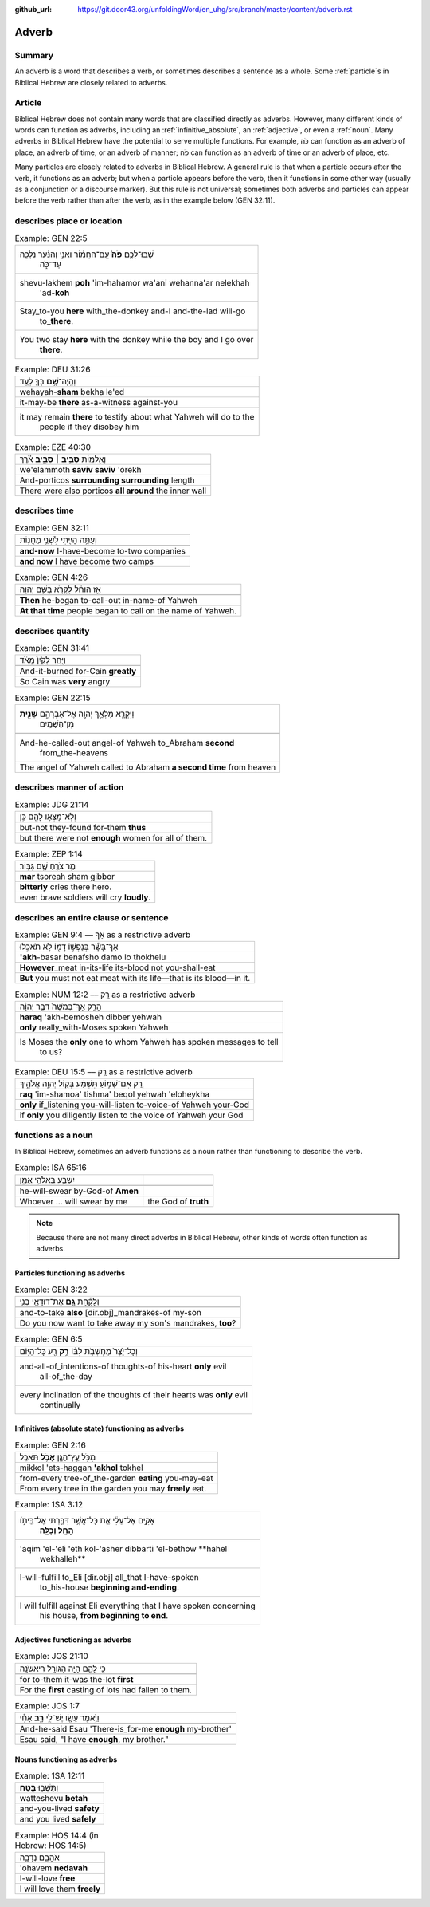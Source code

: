:github_url: https://git.door43.org/unfoldingWord/en_uhg/src/branch/master/content/adverb.rst

.. _adverb:

Adverb
======

Summary
-------

An adverb is a word that describes a verb, or sometimes describes a
sentence as a whole. Some 
:ref:`particle`\s 
in Biblical Hebrew are closely related to adverbs.

Article
-------

Biblical Hebrew does not contain many words that are classified directly
as adverbs. However, many different kinds of words can
function as adverbs, including an
:ref:`infinitive_absolute`, an
:ref:`adjective`,
or even a
:ref:`noun`.
Many adverbs in Biblical Hebrew have the potential to serve multiple
functions. For example, כֹּה can function as an adverb of place, an
adverb of time, or an adverb of manner; פֹּה can function as an adverb
of time or an adverb of place, etc.

Many particles are closely related to adverbs in Biblical Hebrew. A
general rule is that when a particle occurs after the verb, it functions
as an adverb; but when a particle appears before the verb, then it
functions in some other way (usually as a conjunction or a discourse marker). But
this rule is not universal; sometimes both adverbs and particles
can appear before the verb rather than after the verb, as in the
example below (GEN 32:11).

describes place or location
---------------------------

.. csv-table:: Example: GEN 22:5

  "שְׁבוּ־לָכֶ֥ם **פֹּה֙** עִֽם־הַחֲמ֔וֹר וַאֲנִ֣י וְהַנַּ֔עַר נֵלְכָ֖ה
     עַד־כֹּ֑ה"
  "shevu-lakhem **poh** 'im-hahamor wa'ani wehanna'ar nelekhah
     'ad-**koh**"
  "Stay\_to-you **here** with\_the-donkey and-I and-the-lad will-go
     to\_\ **there**."
  "You two stay **here** with the donkey while the boy and I go over
     **there**."

.. csv-table:: Example: DEU 31:26

  וְהָֽיָה־\ **שָׁ֥ם** בְּךָ֖ לְעֵֽד׃
  wehayah-\ **sham** bekha le'ed
  it-may-be **there** as-a-witness against-you
  "it may remain **there** to testify about what Yahweh will do to the
     people if they disobey him"

.. csv-table:: Example: EZE 40:30

  וְאֵֽלַמּ֖וֹת **סָבִ֣יב ׀ סָבִ֑יב** אֹ֗רֶךְ
  we'elammoth **saviv saviv** 'orekh
  And-porticos **surrounding surrounding** length
  There were also porticos **all around** the inner wall

describes time
--------------

.. csv-table:: Example: GEN 32:11

  וְעַתָּ֥ה הָיִ֖יתִי לִשְׁנֵ֥י מַחֲנֽוֹת
  
  **and-now** I-have-become to-two companies
  **and now** I have become two camps

.. csv-table:: Example: GEN 4:26

  אָ֣ז הוּחַ֔ל לִקְרֹ֖א בְּשֵׁ֥ם יְהוָֽה
  
  **Then** he-began to-call-out in-name-of Yahweh
  **At that time** people began to call on the name of Yahweh.

describes quantity
------------------

.. csv-table:: Example: GEN 31:41

  וַיִּ֤חַר לְקַ֙יִן֙ מְאֹ֔ד
  
  And-it-burned for-Cain **greatly**
  So Cain was **very** angry

.. csv-table:: Example: GEN 22:15

  "וַיִּקְרָ֛א מַלְאַ֥ךְ יְהוָ֖ה אֶל־אַבְרָהָ֑ם **שֵׁנִ֖ית**
     מִן־הַשָּׁמָֽיִם"
  
  "And-he-called-out angel-of Yahweh to\_Abraham **second**
     from\_the-heavens"
  The angel of Yahweh called to Abraham **a second time** from heaven

describes manner of action
--------------------------

.. csv-table:: Example: JDG 21:14

  וְלֹֽא־מָצְא֥וּ לָהֶ֖ם כֵּֽן׃
  
  but-not they-found for-them **thus**
  but there were not **enough** women for all of them.

.. csv-table:: Example: ZEP 1:14

  מַ֥ר צֹרֵ֖חַ שָׁ֥ם גִּבּֽוֹר׃
  **mar** tsoreah sham gibbor
  **bitterly** cries there hero.
  even brave soldiers will cry **loudly**.

describes an entire clause or sentence
--------------------------------------

.. csv-table:: Example: GEN 9:4 ––  אַךְ as a restrictive adverb

  אַךְ־בָּשָׂ֕ר בְּנַפְשׁ֥וֹ דָמ֖וֹ לֹ֥א תֹאכֵֽלוּ׃
  **'akh**-basar benafsho damo lo thokhelu
  **However**\ \_meat in-its-life its-blood not you-shall-eat
  **But** you must not eat meat with its life—that is its blood—in it.

.. csv-table:: Example: NUM 12:2 –– רַ֥ק as a restrictive adverb

  הֲרַ֤ק אַךְ־בְּמֹשֶׁה֙ דִּבֶּ֣ר יְהוָ֔ה
  **haraq** 'akh-bemosheh dibber yehwah
  **only** really\_with-Moses spoken Yahweh
  "Is Moses the **only** one to whom Yahweh has spoken messages to tell
     to us?"

.. csv-table:: Example: DEU 15:5 –– רַ֥ק as a restrictive adverb

  רַ֚ק אִם־שָׁמ֣וֹעַ תִּשְׁמַ֔ע בְּק֖וֹל יְהוָ֣ה אֱלֹהֶ֑יךָ
  **raq** 'im-shamoa' tishma' beqol yehwah 'eloheykha
  **only** if\_listening you-will-listen to-voice-of Yahweh your-God
  if **only** you diligently listen to the voice of Yahweh your God

functions as a noun
-------------------

In Biblical Hebrew, sometimes an adverb functions as a noun rather than functioning to describe the verb.

.. csv-table:: Example: ISA 65:16

  יִשָּׁבַ֖ע בֵּאלֹהֵ֣י אָמֵ֑ן
  
  he-will-swear by-God-of **Amen**
  Whoever ... will swear by me, the God of **truth**

.. note:: Because there are not many direct adverbs in Biblical Hebrew, other kinds of words often function as adverbs.

Particles functioning as adverbs
~~~~~~~~~~~~~~~~~~~~~~~~~~~~~~~~

.. csv-table:: Example: GEN 3:22

  וְלָקַ֕חַת **גַּ֥ם** אֶת־דּוּדָאֵ֖י בְּנִ֑י
  
  and-to-take **also** [dir.obj]\_mandrakes-of my-son
  "Do you now want to take away my son's mandrakes, **too**?"

.. csv-table:: Example: GEN 6:5

  וְכָל־יֵ֙צֶר֙ מַחְשְׁבֹ֣ת לִבּ֔וֹ **רַ֥ק** רַ֖ע כָּל־הַיּֽוֹם
  
  "and-all-of\_intentions-of thoughts-of his-heart **only** evil
     all-of\_the-day"
  "every inclination of the thoughts of their hearts was **only** evil
     continually"

Infinitives (absolute state) functioning as adverbs
~~~~~~~~~~~~~~~~~~~~~~~~~~~~~~~~~~~~~~~~~~~~~~~~~~~

.. csv-table:: Example: GEN 2:16

  מִכֹּ֥ל עֵֽץ־הַגָּ֖ן **אָכֹ֥ל** תֹּאכֵֽל
  mikkol 'ets-haggan **'akhol** tokhel
  from-every tree-of\_the-garden **eating** you-may-eat
  From every tree in the garden you may **freely** eat.

.. csv-table:: Example: 1SA 3:12

  "אָקִ֣ים אֶל־עֵלִ֔י אֵ֛ת כָּל־אֲשֶׁ֥ר דִּבַּ֖רְתִּי אֶל־בֵּיתֹ֑ו
     **הָחֵ֖ל וְכַלֵּֽה**\ ׃"
  "'aqim 'el-'eli 'eth kol-'asher dibbarti 'el-bethow **hahel
     wekhalleh**"
  "I-will-fulfill to\_Eli [dir.obj] all\_that I-have-spoken
     to\_his-house **beginning and-ending**."
  "I will fulfill against Eli everything that I have spoken concerning
     his house, **from beginning to end**."

Adjectives functioning as adverbs
~~~~~~~~~~~~~~~~~~~~~~~~~~~~~~~~~

.. csv-table:: Example: JOS 21:10

  כִּ֥י לָהֶ֛ם הָיָ֥ה הַגּוֹרָ֖ל רִיאשֹׁנָֽה
  
  for to-them it-was the-lot **first**
  For the **first** casting of lots had fallen to them.

.. csv-table:: Example: JOS 1:7

  וַיֹּ֥אמֶר עֵשָׂ֖ו יֶשׁ־לִ֣י **רָ֑ב** אָחִ֕י
  
  And-he-said Esau 'There-is\_for-me **enough** my-brother'
  "Esau said, ""I have **enough**, my brother."""

Nouns functioning as adverbs
~~~~~~~~~~~~~~~~~~~~~~~~~~~~

.. csv-table:: Example: 1SA 12:11

  וַתֵּשְׁב֖וּ **בֶּֽטַח**\ ׃
  watteshevu **betah**
  and-you-lived **safety**
  and you lived **safely**

.. csv-table:: Example: HOS 14:4 (in Hebrew: HOS 14:5)

  אֹהֲבֵ֖ם נְדָבָ֑ה
  'ohavem **nedavah**
  I-will-love **free**
  I will love them **freely**
